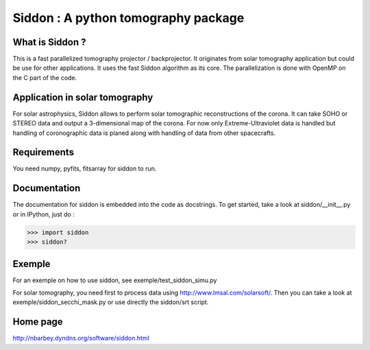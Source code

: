 ====================================
Siddon : A python tomography package
====================================

What is Siddon ?
================

This is a fast parallelized tomography projector / backprojector.  It
originates from solar tomography application but could be use for
other applications. It uses the fast Siddon algorithm as its core.
The parallelization is done with OpenMP on the C part of the code.

Application in solar tomography
===============================

For solar astrophysics, Siddon allows to perform solar tomographic
reconstructions of the corona. It can take SOHO or STEREO data and
output a 3-dimensional map of the corona. For now only
Extreme-Ultraviolet data is handled but handling of coronographic data
is planed along with handling of data from other spacecrafts.

Requirements
============

You need numpy, pyfits, fitsarray for siddon to run.

Documentation
=============

The documentation for siddon is embedded into the code as docstrings.
To get started, take a look at siddon/__init__.py or in IPython, just
do :

>>> import siddon
>>> siddon?

Exemple
=======

For an exemple on how to use siddon, see exemple/test_siddon_simu.py

For solar tomography, you need first to process data using
http://www.lmsal.com/solarsoft/. Then you can take a look at
exemple/siddon_secchi_mask.py or use directly the siddon/srt script.

Home page
=========

http://nbarbey.dyndns.org/software/siddon.html
